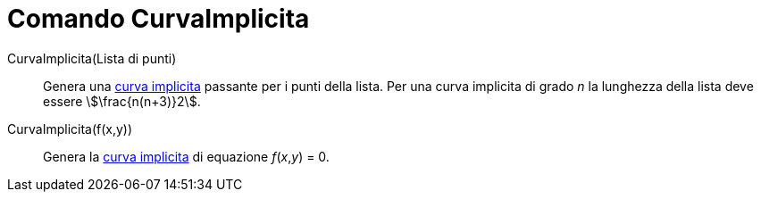 = Comando CurvaImplicita
:page-en: commands/ImplicitCurve
ifdef::env-github[:imagesdir: /it/modules/ROOT/assets/images]

CurvaImplicita(Lista di punti)::
  Genera una xref:/Curve.adoc[curva implicita] passante per i punti della lista. Per una curva implicita di grado _n_ la
  lunghezza della lista deve essere stem:[\frac{n(n+3)}2].

CurvaImplicita(f(x,y))::
  Genera la xref:/Curve.adoc[curva implicita] di equazione _f_(_x_,_y_) = 0.
